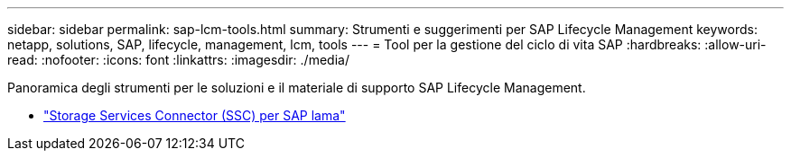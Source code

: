 ---
sidebar: sidebar 
permalink: sap-lcm-tools.html 
summary: Strumenti e suggerimenti per SAP Lifecycle Management 
keywords: netapp, solutions, SAP, lifecycle, management, lcm, tools 
---
= Tool per la gestione del ciclo di vita SAP
:hardbreaks:
:allow-uri-read: 
:nofooter: 
:icons: font
:linkattrs: 
:imagesdir: ./media/


[role="lead"]
Panoramica degli strumenti per le soluzioni e il materiale di supporto SAP Lifecycle Management.

* link:https://mysupport.netapp.com/site/tools/tool-eula/ssc-sap["Storage Services Connector (SSC) per SAP lama"]

